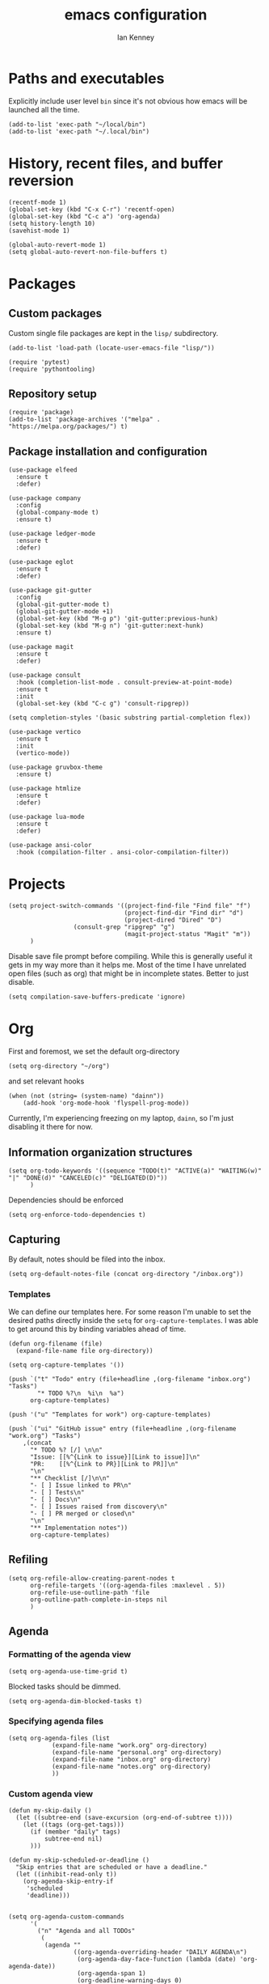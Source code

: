 #+TITLE: emacs configuration
#+AUTHOR: Ian Kenney
#+PROPERTY: header-args :tangle init.el :results none

* Paths and executables

Explicitly include user level =bin= since it's not obvious how emacs
will be launched all the time.

#+begin_src elisp
(add-to-list 'exec-path "~/local/bin")
(add-to-list 'exec-path "~/.local/bin")
#+end_src

* History, recent files, and buffer reversion

#+begin_src elisp
(recentf-mode 1)
(global-set-key (kbd "C-x C-r") 'recentf-open)
(global-set-key (kbd "C-c a") 'org-agenda)
(setq history-length 10)
(savehist-mode 1)

(global-auto-revert-mode 1)
(setq global-auto-revert-non-file-buffers t)
#+end_src

* Packages
** Custom packages

Custom single file packages are kept in the =lisp/= subdirectory.

#+begin_src elisp
(add-to-list 'load-path (locate-user-emacs-file "lisp/"))
#+end_src

#+begin_src elisp
(require 'pytest)
(require 'pythontooling)
#+end_src

** Repository setup

#+begin_src elisp
(require 'package)
(add-to-list 'package-archives '("melpa" . "https://melpa.org/packages/") t)
#+end_src

** Package installation and configuration

#+begin_src elisp
(use-package elfeed
  :ensure t
  :defer)

(use-package company
  :config
  (global-company-mode t)
  :ensure t)

(use-package ledger-mode
  :ensure t
  :defer)

(use-package eglot
  :ensure t
  :defer)

(use-package git-gutter
  :config
  (global-git-gutter-mode t)
  (global-git-gutter-mode +1)
  (global-set-key (kbd "M-g p") 'git-gutter:previous-hunk)
  (global-set-key (kbd "M-g n") 'git-gutter:next-hunk)
  :ensure t)

(use-package magit
  :ensure t
  :defer)

(use-package consult
  :hook (completion-list-mode . consult-preview-at-point-mode)
  :ensure t
  :init
  (global-set-key (kbd "C-c g") 'consult-ripgrep))

(setq completion-styles '(basic substring partial-completion flex))

(use-package vertico
  :ensure t
  :init
  (vertico-mode))

(use-package gruvbox-theme
  :ensure t)

(use-package htmlize
  :ensure t
  :defer)

(use-package lua-mode
  :ensure t
  :defer)

(use-package ansi-color
  :hook (compilation-filter . ansi-color-compilation-filter))
#+end_src

* Projects

#+begin_src elisp
(setq project-switch-commands '((project-find-file "Find file" "f")
                                (project-find-dir "Find dir" "d")
                                (project-dired "Dired" "D")
  				  (consult-grep "ripgrep" "g")
                                (magit-project-status "Magit" "m"))
      )
#+end_src

Disable save file prompt before compiling. While this is generally
useful it gets in my way more than it helps me. Most of the time I
have unrelated open files (such as org) that might be in incomplete
states. Better to just disable.


#+begin_src elisp
(setq compilation-save-buffers-predicate 'ignore)
#+end_src
* Org

First and foremost, we set the default org-directory

#+begin_src elisp
(setq org-directory "~/org")
#+end_src

and set relevant hooks

#+begin_src elisp
(when (not (string= (system-name) "dainn"))
    (add-hook 'org-mode-hook 'flyspell-prog-mode))
#+end_src

Currently, I'm experiencing freezing on my laptop, =dainn=, so I'm just disabling it there for now.

** Information organization structures

#+begin_src elisp
(setq org-todo-keywords '((sequence "TODO(t)" "ACTIVE(a)" "WAITING(w)" "|" "DONE(d)" "CANCELED(c)" "DELIGATED(D)"))
      )
#+end_src

Dependencies should be enforced

#+begin_src elisp
(setq org-enforce-todo-dependencies t)
#+end_src

** Capturing

By default, notes should be filed into the inbox.

#+begin_src elisp
(setq org-default-notes-file (concat org-directory "/inbox.org"))
#+end_src

*** Templates

We can define our templates here. For some reason I'm unable to set
the desired paths directly inside the =setq= for
=org-capture-templates=. I was able to get around this by binding
variables ahead of time.

#+begin_src elisp
(defun org-filename (file)
  (expand-file-name file org-directory))

(setq org-capture-templates '())

(push `("t" "Todo" entry (file+headline ,(org-filename "inbox.org") "Tasks")
        "* TODO %?\n  %i\n  %a")
      org-capture-templates)

(push '("u" "Templates for work") org-capture-templates)

(push `("ui" "GitHub issue" entry (file+headline ,(org-filename "work.org") "Tasks")
	,(concat
	  "* TODO %? [/] \n\n"
	  "Issue: [[%^{Link to issue}][Link to issue]]\n"
	  "PR:    [[%^{Link to PR}][Link to PR]]\n"
	  "\n"
	  "** Checklist [/]\n\n"
	  "- [ ] Issue linked to PR\n"
	  "- [ ] Tests\n"
	  "- [ ] Docs\n"
	  "- [ ] Issues raised from discovery\n"
	  "- [ ] PR merged or closed\n"
	  "\n"
	  "** Implementation notes"))
      org-capture-templates)
#+end_src
** Refiling

#+begin_src elisp
(setq org-refile-allow-creating-parent-nodes t
      org-refile-targets '((org-agenda-files :maxlevel . 5))
      org-refile-use-outline-path 'file
      org-outline-path-complete-in-steps nil
      )
#+end_src

** Agenda
*** Formatting of the agenda view

#+begin_src elisp
(setq org-agenda-use-time-grid t)
#+end_src

Blocked tasks should be dimmed.

#+begin_src elisp
(setq org-agenda-dim-blocked-tasks t)
#+end_src

*** Specifying agenda files

#+begin_src elisp
(setq org-agenda-files (list
			(expand-file-name "work.org" org-directory)
			(expand-file-name "personal.org" org-directory)
			(expand-file-name "inbox.org" org-directory)
			(expand-file-name "notes.org" org-directory)
			))
#+end_src

*** Custom agenda view

#+begin_src elisp
(defun my-skip-daily ()
  (let ((subtree-end (save-excursion (org-end-of-subtree t))))
    (let ((tags (org-get-tags)))
      (if (member "daily" tags)
          subtree-end nil)
      )))

(defun my-skip-scheduled-or-deadline ()
  "Skip entries that are scheduled or have a deadline."
  (let ((inhibit-read-only t))
    (org-agenda-skip-entry-if
     'scheduled
     'deadline)))


(setq org-agenda-custom-commands
      '(
        ("n" "Agenda and all TODOs"
         (
          (agenda ""
                  ((org-agenda-overriding-header "DAILY AGENDA\n")
                   (org-agenda-day-face-function (lambda (date) 'org-agenda-date))
                   (org-agenda-span 1)
                   (org-deadline-warning-days 0)
                   ))
          (agenda ""
                  (
                   (org-agenda-overriding-header "NEXT 3 DAYS\n")
                   (org-agenda-span 3)
                   (org-agenda-start-day "+1d")
                   (org-deadline-warning-days 0)
                   (org-agenda-skip-function 'my-skip-daily)
                   )
                  )
          (agenda ""
                  (
                   (org-agenda-overriding-header "UPCOMING DEADLINES\n")
                   (org-agenda-span 14)
                   (org-agenda-start-day "+4d")
                   (org-agenda-show-all-dates nil)
                   (org-agenda-time-grid nil)
                   (org-agenda-entry-types '(:deadline))
                   (org-agenda-skip-function 'my-skip-daily)
                   (org-deadline-warning-days 0)
                   )
                  )
          (alltodo "" ((org-agenda-overriding-header "ALL TODOs\n" )
                       (org-agenda-skip-function 'my-skip-scheduled-or-deadline)))
          ))
        ("d" "Today's Tasks"
         ((agenda ""
                  ((org-agenda-span 1)
                   (org-agenda-overriding-header "Today's Tasks")
                   ))))))

#+end_src

** Structure templating

#+begin_src elisp
(require 'org-tempo)
#+end_src

** Appearance of org buffers
*** Default starting visibility

#+begin_src elisp
(setq org-startup-indented t
      org-startup-folded t
      )
#+end_src

*** Removing visual noise of emphasis markers

We can make different emphasis markers more visually appealing by
rendering their effects directly and hiding their symbols. See below:

| raw             | rendered      |
|-----------------+---------------|
| =*BOLD*=          | *BOLD*          |
| =_UNDERLINE_=     | _UNDERLINE_     |
| =/ITALICS/=       | /ITALICS/       |
| =~code~=          | ~code~          |
| ==verbatim==      | =verbatim=      |
| =+strikethrough+= | +strikethrough+ |


#+begin_src elisp
(setq org-hide-emphasis-markers t)
#+end_src

*** Making font faces less harsh

I'm not the biggest fan of using =*= for headline markers and after
seeing it everywhere online, I'm convinced the majority is right by
using the =org-bullets= package.

#+begin_src elisp
(use-package org-bullets
  :ensure
  :config
  (add-hook 'org-mode-hook (lambda () (org-bullets-mode 1))))
#+end_src

Similarly, the displayed symbol for unordered lists can be
changed. This will change the appearance of =-= to =•=.

#+begin_src elisp
(font-lock-add-keywords 'org-mode
                        '(("^ *\\([-]\\) "
                           (0 (prog1 () (compose-region (match-beginning 1) (match-end 1) "•"))))))
#+end_src

** Babel

#+begin_src elisp
(org-babel-do-load-languages
 'org-babel-load-languages
 '((shell . t)))
#+end_src

#+begin_src elisp
(setq org-edit-src-content-indentation 0)
(setq org-src-preserve-indentation t)
#+end_src

* User interface

#+begin_src elisp
(setq inhibit-startup-message t)
(setq ring-bell-function 'ignore)

(pcase system-type
  ('darwin (menu-bar-mode t)) ;; I only want a menu bar if it's a mac
  (t (menu-bar-mode -1)))

(tool-bar-mode -1)
(scroll-bar-mode -1)

(setq display-line-numbers-type 'relative)
(global-display-line-numbers-mode)

;; (load-theme 'gruvbox :no-confirm)

(add-hook 'prog-mode-hook (lambda () (setq show-trailing-whitespace t)))

(setq initial-frame-alist
      '((width . 100) (height . 45)))

(setq use-dialog-box nil)
#+end_src

** Tabs

#+begin_src elisp

(setq tab-bar-show 1)

(set-face-attribute 'tab-bar-tab nil :foreground nil :background nil)
(set-face-attribute 'tab-bar-tab-inactive nil :inherit 'mode-line :foreground nil :background nil)

#+end_src

* Generated files

#+begin_src elisp
(setq custom-file (locate-user-emacs-file "custom-vars.el"))
(load custom-file 'noerror 'nomessage)
(auto-save-mode -1)
(setq make-backup-files -1)
(custom-set-variables
 '(auto-save-file-name-transforms `((".*"  ,(locate-user-emacs-file "autosaves/") t)))
 '(backup-directory-alist `((".*" . ,(locate-user-emacs-file "backups/")))))

(make-directory (locate-user-emacs-file "autosaves/") t)
#+end_src

* =magit=

#+begin_src elisp
(when (not (string= (system-name) "dainn"))
  (add-hook 'git-commit-mode-hook 'flyspell-prog-mode))
#+end_src
